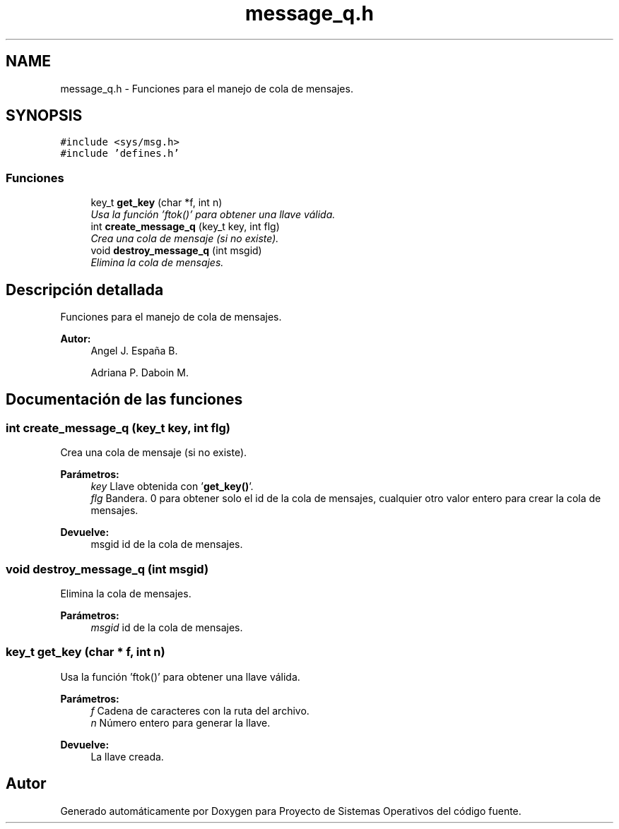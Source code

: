 .TH "message_q.h" 3 "Sábado, 6 de Julio de 2019" "Proyecto de Sistemas Operativos" \" -*- nroff -*-
.ad l
.nh
.SH NAME
message_q.h \- Funciones para el manejo de cola de mensajes\&.  

.SH SYNOPSIS
.br
.PP
\fC#include <sys/msg\&.h>\fP
.br
\fC#include 'defines\&.h'\fP
.br

.SS "Funciones"

.in +1c
.ti -1c
.RI "key_t \fBget_key\fP (char *f, int n)"
.br
.RI "\fIUsa la función 'ftok()' para obtener una llave válida\&. \fP"
.ti -1c
.RI "int \fBcreate_message_q\fP (key_t key, int flg)"
.br
.RI "\fICrea una cola de mensaje (si no existe)\&. \fP"
.ti -1c
.RI "void \fBdestroy_message_q\fP (int msgid)"
.br
.RI "\fIElimina la cola de mensajes\&. \fP"
.in -1c
.SH "Descripción detallada"
.PP 
Funciones para el manejo de cola de mensajes\&. 


.PP
\fBAutor:\fP
.RS 4
Angel J\&. España B\&. 
.PP
Adriana P\&. Daboin M\&. 
.RE
.PP

.SH "Documentación de las funciones"
.PP 
.SS "int create_message_q (key_t key, int flg)"

.PP
Crea una cola de mensaje (si no existe)\&. 
.PP
\fBParámetros:\fP
.RS 4
\fIkey\fP Llave obtenida con '\fBget_key()\fP'\&. 
.br
\fIflg\fP Bandera\&. 0 para obtener solo el id de la cola de mensajes, cualquier otro valor entero para crear la cola de mensajes\&.
.RE
.PP
\fBDevuelve:\fP
.RS 4
msgid id de la cola de mensajes\&. 
.RE
.PP

.SS "void destroy_message_q (int msgid)"

.PP
Elimina la cola de mensajes\&. 
.PP
\fBParámetros:\fP
.RS 4
\fImsgid\fP id de la cola de mensajes\&. 
.RE
.PP

.SS "key_t get_key (char * f, int n)"

.PP
Usa la función 'ftok()' para obtener una llave válida\&. 
.PP
\fBParámetros:\fP
.RS 4
\fIf\fP Cadena de caracteres con la ruta del archivo\&. 
.br
\fIn\fP Número entero para generar la llave\&.
.RE
.PP
\fBDevuelve:\fP
.RS 4
La llave creada\&. 
.RE
.PP

.SH "Autor"
.PP 
Generado automáticamente por Doxygen para Proyecto de Sistemas Operativos del código fuente\&.
